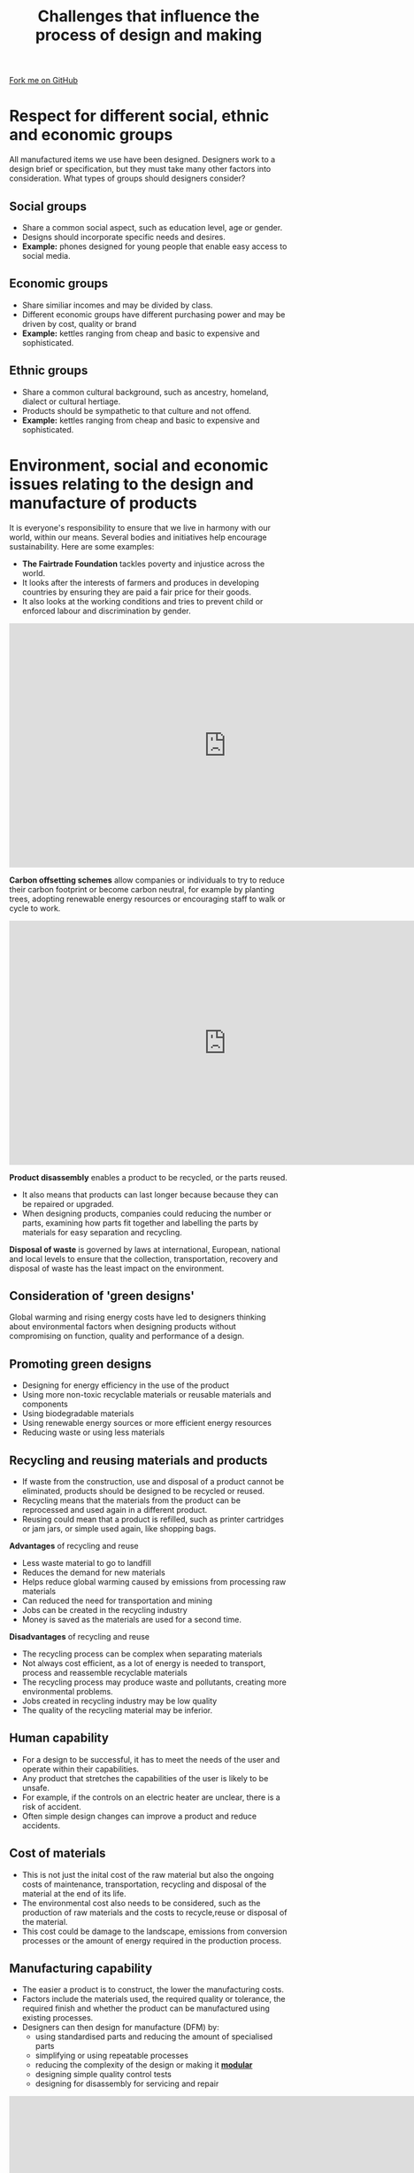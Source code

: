 #+STARTUP:indent
#+HTML_HEAD: <link rel="stylesheet" type="text/css" href="css/styles.css"/>
#+HTML_HEAD_EXTRA: <link href='http://fonts.googleapis.com/css?family=Ubuntu+Mono|Ubuntu' rel='stylesheet' type='text/css'>
#+BEGIN_COMMENT
#+STYLE: <link rel="stylesheet" type="text/css" href="css/styles.css"/>
#+STYLE: <link href='http://fonts.googleapis.com/css?family=Ubuntu+Mono|Ubuntu' rel='stylesheet' type='text/css'>
#+END_COMMENT
#+OPTIONS: f:nil author:nil num:1 creator:nil timestamp:nil 
#+TITLE: Challenges that influence the process of design and making
#+AUTHOR: Paul Dougall

#+BEGIN_HTML
<div class=ribbon>
<a href="https://github.com/stsb11/gcse_theory">Fork me on GitHub</a>
</div>
<center>
</center>
#+END_HTML

* COMMENT Use as a template
:PROPERTIES:
:HTML_CONTAINER_CLASS: activity
:END:
** Learn It
:PROPERTIES:
:HTML_CONTAINER_CLASS: learn
:END:

** Research It
:PROPERTIES:
:HTML_CONTAINER_CLASS: research
:END:

** Design It
:PROPERTIES:
:HTML_CONTAINER_CLASS: design
:END:

** Build It
:PROPERTIES:
:HTML_CONTAINER_CLASS: build
:END:

** Test It
:PROPERTIES:
:HTML_CONTAINER_CLASS: test
:END:

** Run It
:PROPERTIES:
:HTML_CONTAINER_CLASS: run
:END:

** Document It
:PROPERTIES:
:HTML_CONTAINER_CLASS: document
:END:

** Code It
:PROPERTIES:
:HTML_CONTAINER_CLASS: code
:END:

** Program It
:PROPERTIES:
:HTML_CONTAINER_CLASS: program
:END:

** Try It
:PROPERTIES:
:HTML_CONTAINER_CLASS: try
:END:

** Badge It
:PROPERTIES:
:HTML_CONTAINER_CLASS: badge
:END:

** Save It
:PROPERTIES:
:HTML_CONTAINER_CLASS: save
:END:

e* Introduction
[[file:img/pic.jpg]]
:PROPERTIES:
:HTML_CONTAINER_CLASS: intro
:END:
** What are PIC chips?
:PROPERTIES:
:HTML_CONTAINER_CLASS: research
:END:
Peripheral Interface Controllers are small silicon chips which can be programmed to perform useful tasks.
In school, we tend to use Genie branded chips, like the C08 model you will use in this project. Others (e.g. PICAXE) are available.
PIC chips allow you connect different inputs (e.g. switches) and outputs (e.g. LEDs, motors and speakers), and to control them using flowcharts.
Chips such as these can be found everywhere in consumer electronic products, from toasters to cars. 

While they might not look like much, there is more computational power in a single PIC chip used in school than there was in the space shuttle that went to the moon in the 60's!
** When would I use a PIC chip?
Imagine you wanted to make a flashing bike light; using an LED and a switch alone, you'd need to manually push and release the button to get the flashing effect. A PIC chip could be programmed to turn the LED off and on once a second.
In a board game, you might want to have an electronic dice to roll numbers from 1 to 6 for you. 
In a car, a circuit is needed to ensure that the airbags only deploy when there is a sudden change in speed, AND the passenger is wearing their seatbelt, AND the front or rear bumper has been struck. PIC chips can carry out their instructions very quickly, performing around 1000 instructions per second - as such, they can react far more quickly than a person can. 
* Respect for different social, ethnic and economic groups
:PROPERTIES:
:HTML_CONTAINER_CLASS: activity
:END:
All manufactured items we use have been designed. 
Designers work to a design brief or specification, but they must take many other factors into consideration.
What types of groups should designers consider?

** Social groups
:PROPERTIES:
:HTML_CONTAINER_CLASS: learn
:END:
- Share a common social aspect, such as education level, age or gender.
- Designs should incorporate specific needs and desires.
- *Example:* phones designed for young people that enable easy access to social media.

** Economic groups
:PROPERTIES:
:HTML_CONTAINER_CLASS: learn
:END:
- Share similiar incomes and may be divided by class.
- Different economic groups have different purchasing power and may be driven by cost, quality or brand
- *Example:* kettles ranging from cheap and basic to expensive and sophisticated.

** Ethnic groups
:PROPERTIES:
:HTML_CONTAINER_CLASS: learn
:END:
- Share a common cultural background, such as ancestry, homeland, dialect or cultural hertiage.
- Products should be sympathetic to that culture and not offend.
- *Example:* kettles ranging from cheap and basic to expensive and sophisticated.

* Environment, social and economic issues relating to the design and manufacture of products
:PROPERTIES:
:HTML_CONTAINER_CLASS: activity
:END:
It is everyone's responsibility to ensure that we live in harmony with our world, within our means. 
Several bodies and initiatives help encourage sustainability.
Here are some examples:

- *The Fairtrade Foundation* tackles poverty and injustice across the world. 
- It looks after the interests of farmers and produces in developing countries by ensuring they are paid a fair price for their goods.
- It also looks at the working conditions and tries to prevent child or enforced labour and discrimination by gender.

#+BEGIN_HTML
<iframe width="784" height="441" src="https://www.youtube.com/embed/zCfLRBuiCM4" frameborder="0" allow="autoplay; encrypted-media" allowfullscreen></iframe>
#+END_HTML

*Carbon offsetting schemes* allow companies or individuals to try to reduce their carbon footprint or become carbon neutral, for example by planting trees, adopting renewable energy resources or encouraging staff to walk or cycle to work.
#+BEGIN_HTML
<iframe width="784" height="441" src="https://www.youtube.com/embed/kqRHHWj4I7c" frameborder="0" allow="autoplay; encrypted-media" allowfullscreen></iframe>
#+END_HTML

*Product disassembly* enables a product to be recycled, or the parts reused. 
- It also means that products can last longer because because they can be repaired or upgraded.
- When designing products, companies could reducing the number or parts, examining how parts fit together and labelling the parts by materials for easy separation and recycling.
*Disposal of waste* is governed by laws at international, European, national and local levels to ensure that the collection, transportation, recovery and disposal of waste has the least impact on the environment.

** Consideration of 'green designs'
:PROPERTIES:
:HTML_CONTAINER_CLASS: learn
:END:

Global warming and rising energy costs have led to designers thinking about environmental factors when designing products without compromising on function, quality and performance of a design. 

** Promoting green designs
:PROPERTIES:
:HTML_CONTAINER_CLASS: research
:END:
- Designing for energy efficiency in the use of the product 
- Using more non-toxic recyclable materials or reusable materials and components
- Using biodegradable materials
- Using renewable energy sources or more efficient energy resources
- Reducing waste or using less materials

** Recycling and reusing materials and products
:PROPERTIES:
:HTML_CONTAINER_CLASS: try
:END:
- If waste from the construction, use and disposal of a product cannot be eliminated, products should be designed to be recycled or reused.
- Recycling means that the materials from the product can be reprocessed and used again in a different product. 
- Reusing could mean that a product is refilled, such as printer cartridges or jam jars, or simple used again, like shopping bags. 
*Advantages* of recycling and reuse
- Less waste material to go to landfill
- Reduces the demand for new materials
- Helps reduce global warming caused by emissions from processing raw materials
- Can reduced the need for transportation and mining
- Jobs can be created in the recycling industry
- Money is saved as the materials are used for a second time.

*Disadvantages* of recycling and reuse
- The recycling process can be complex when separating materials
- Not always cost efficient, as a lot of energy is needed to transport, process and reassemble recyclable materials
- The recycling process may produce waste and pollutants, creating more environmental problems.
- Jobs created in recycling industry may be low quality
- The quality of the recycling material may be inferior.

** Human capability
:PROPERTIES:
:HTML_CONTAINER_CLASS: try
:END:
- For a design to be successful, it has to meet the needs of the user and operate within their capabilities.
- Any product that stretches the capabilities of the user is likely to be unsafe.
- For example, if the controls on an electric heater are unclear, there is a risk of accident.
- Often simple design changes can improve a product and reduce accidents.

** Cost of materials
:PROPERTIES:
:HTML_CONTAINER_CLASS: try
:END:
- This is not just the inital cost of the raw material but also the ongoing costs of maintenance, transportation, recycling and disposal of the material at the end of its life.
- The environmental cost also needs to be considered, such as the production of raw materials and the costs to recycle,reuse or disposal of the material.
- This cost could be damage to the landscape, emissions from conversion processes or the amount of energy required in the production process.

** Manufacturing capability
:PROPERTIES:
:HTML_CONTAINER_CLASS: try
:END:
- The easier a product is to construct, the lower the manufacturing costs.
- Factors include the materials used, the required quality or tolerance, the required finish and whether the product can be manufactured using existing processes.
- Designers can then design for manufacture (DFM) by:
  - using standardised parts and reducing the amount of specialised parts
  - simplifying or using repeatable processes
  - reducing the complexity of the design or making it [[https://youtu.be/20JP8w6_nVA][*modular*]]
  - designing simple quality control tests
  - designing for disassembly for servicing and repair

#+BEGIN_HTML
<iframe width="784" height="441" src="https://www.youtube.com/embed/C31RPvtFw6k" frameborder="0" allow="autoplay; encrypted-media" allowfullscreen></iframe>
#+END_HTML

** Environmental impact - life-cycle analysis
:PROPERTIES:
:HTML_CONTAINER_CLASS: try
:END:

- A life cycle analysis(LCA) is a systematic inventory that assesses environmental impacts relating to every stage of a product's life.
Watch this video to find out more:

#+BEGIN_HTML
<iframe width="784" height="441" src="https://www.youtube.com/embed/KrJUpSiCOoU" frameborder="0" allow="autoplay; encrypted-media" allowfullscreen></iframe>
#+END_HTML
* Summary
:PROPERTIES:
:HTML_CONTAINER_CLASS: activity
:END:
- Designers must respect different social, ethnic and economic groups
- Designers need to consider the environmental costs of the design
- The capabilities of humans and manufacturing methods need to be understood when designing.
* Exam questions
:PROPERTIES:
:HTML_CONTAINER_CLASS: activity
:END:
- Explain two ways that human capability would be considered when designing a kitchen radio.
- Describe four ways that manufacturers could improve their manufacturing capability.
- Describe four ways that a company could use a 'green design' strategy for manufacturing its products.
- Explain the term 'life-cycle analysis'.
- Describe three ways for an individual to offset their carbon footprint.
- Summarise how a manufacturer will use 'design for manufacture' in the design of a new product.
- Justify why it is important for councils to run a recycling scheme.

[[file:index.html][Return to homepage]]
